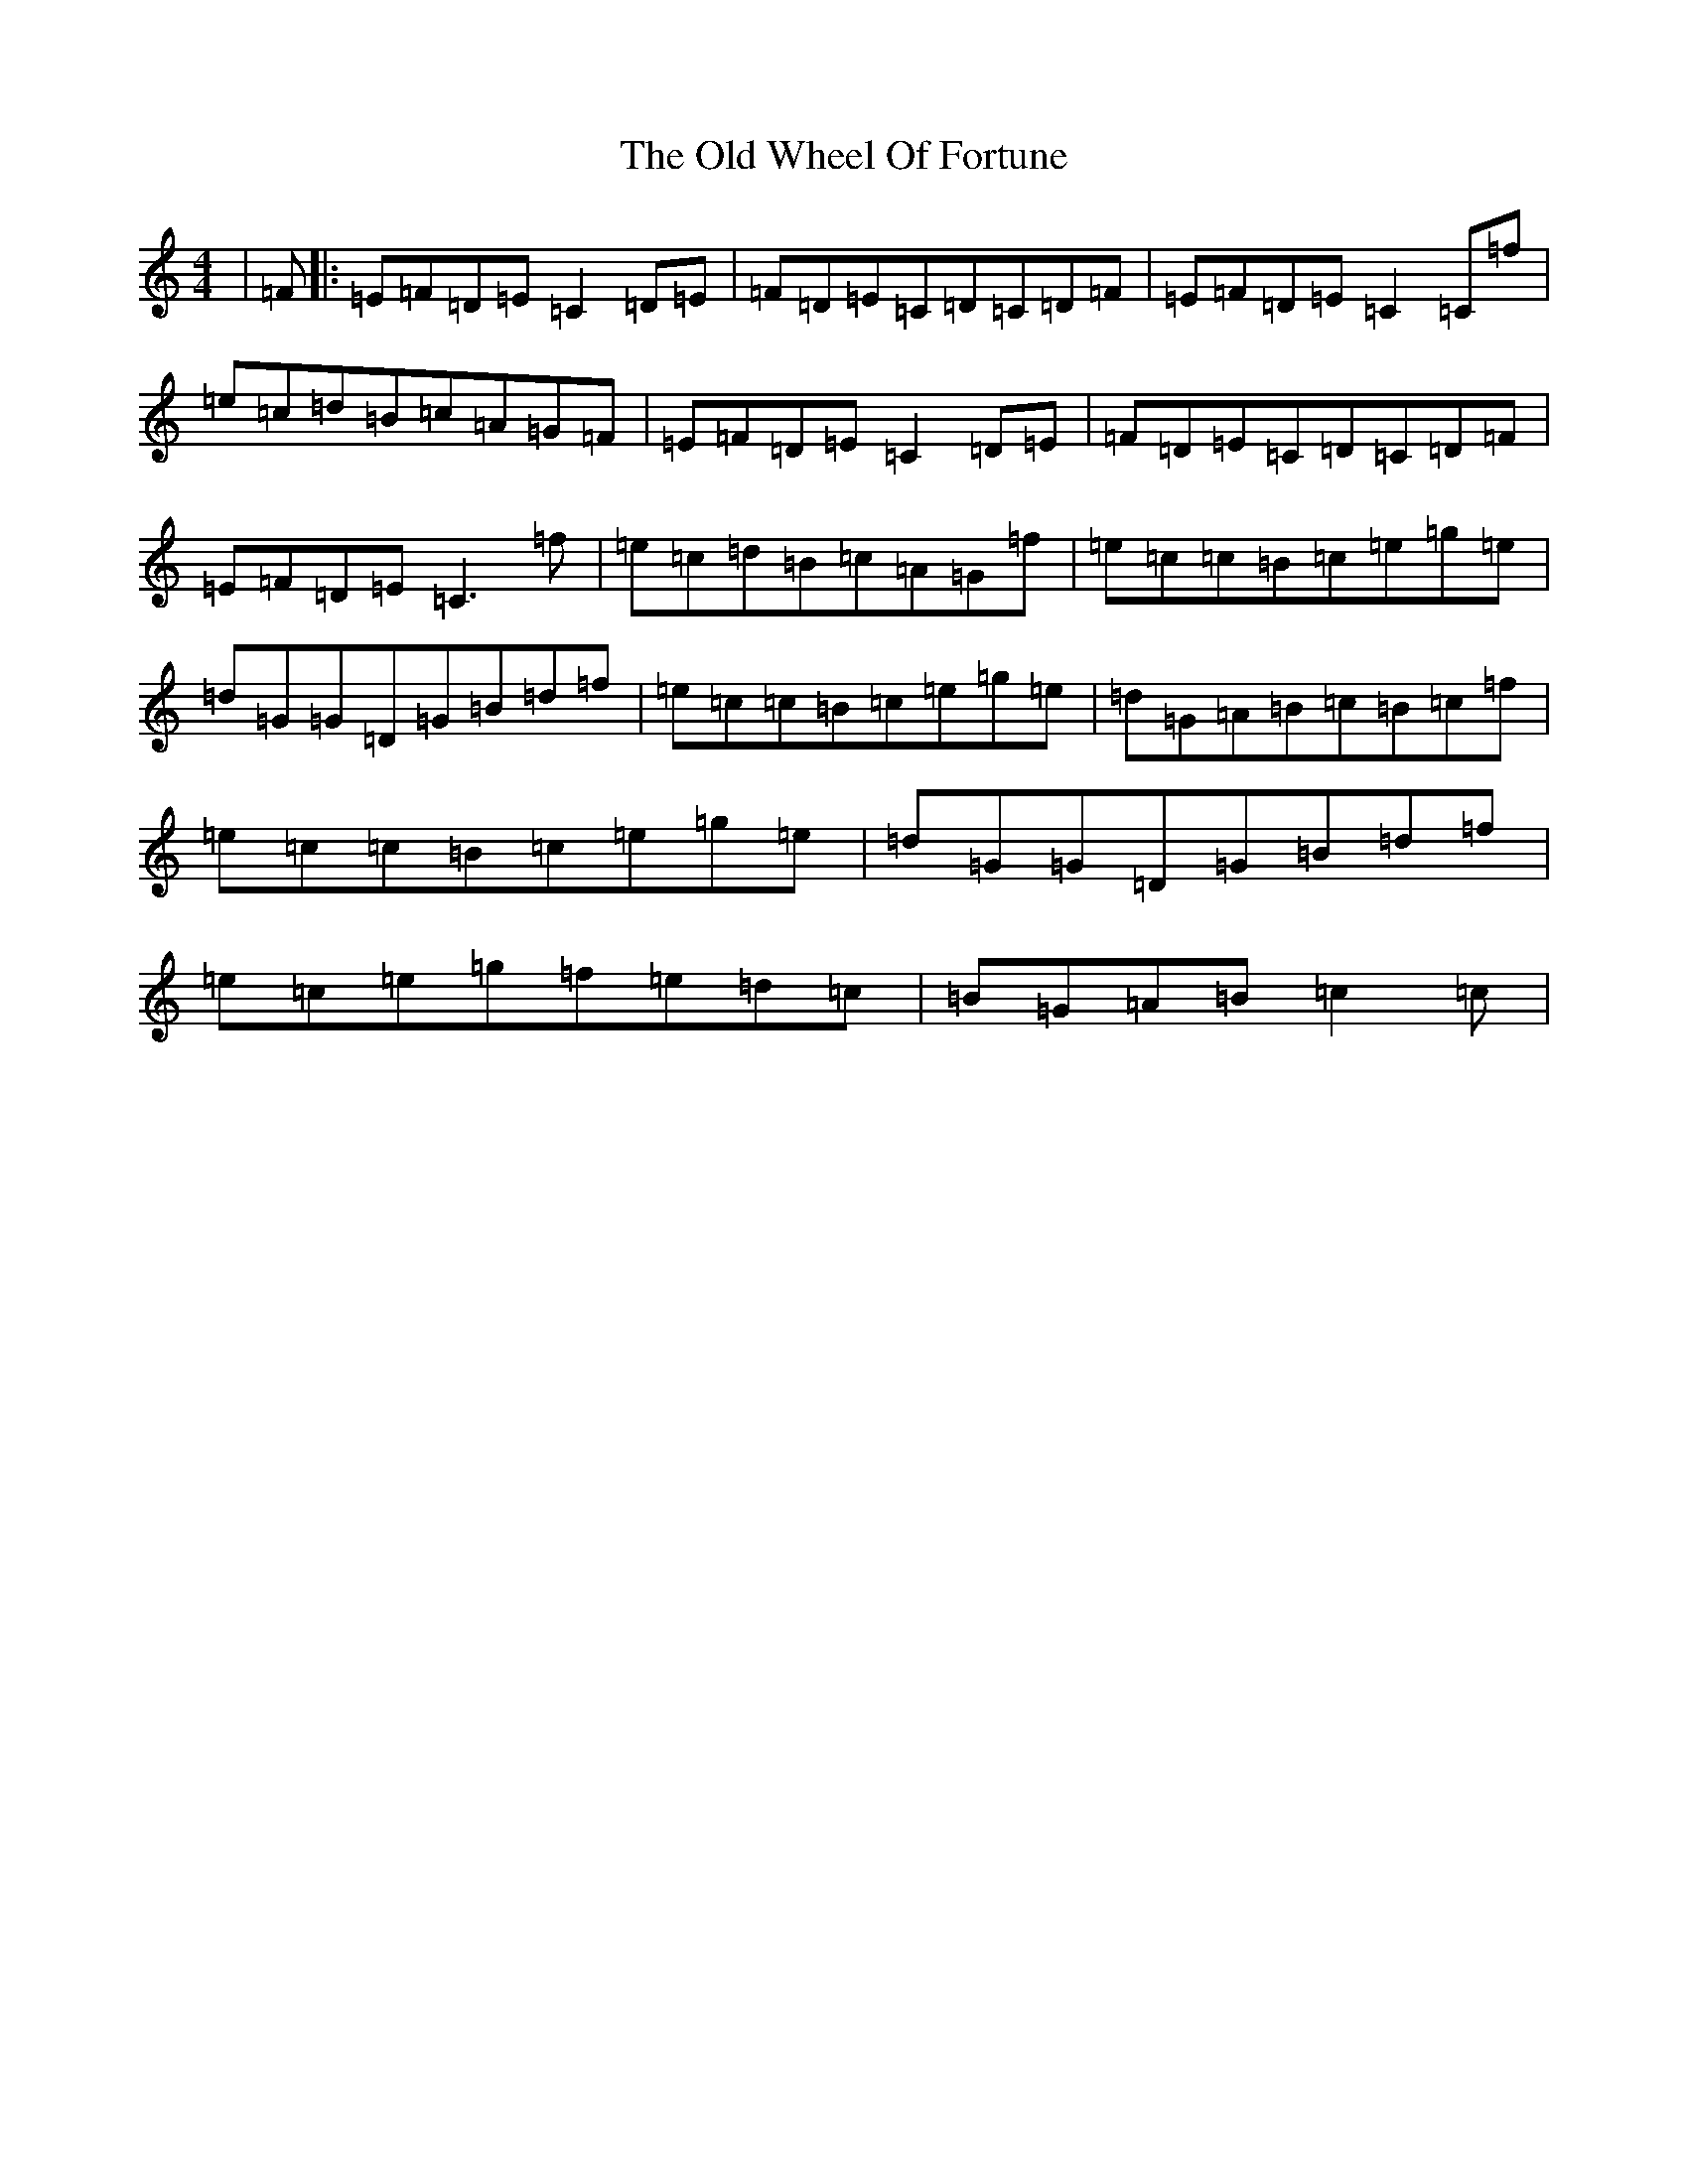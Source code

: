 X: 16049
T: Old Wheel Of Fortune, The
S: https://thesession.org/tunes/3268#setting16336
R: reel
M:4/4
L:1/8
K: C Major
|=F|:=E=F=D=E=C2=D=E|=F=D=E=C=D=C=D=F|=E=F=D=E=C2=C=f|=e=c=d=B=c=A=G=F|=E=F=D=E=C2=D=E|=F=D=E=C=D=C=D=F|=E=F=D=E=C3=f|=e=c=d=B=c=A=G=f|=e=c=c=B=c=e=g=e|=d=G=G=D=G=B=d=f|=e=c=c=B=c=e=g=e|=d=G=A=B=c=B=c=f|=e=c=c=B=c=e=g=e|=d=G=G=D=G=B=d=f|=e=c=e=g=f=e=d=c|=B=G=A=B=c2=c|